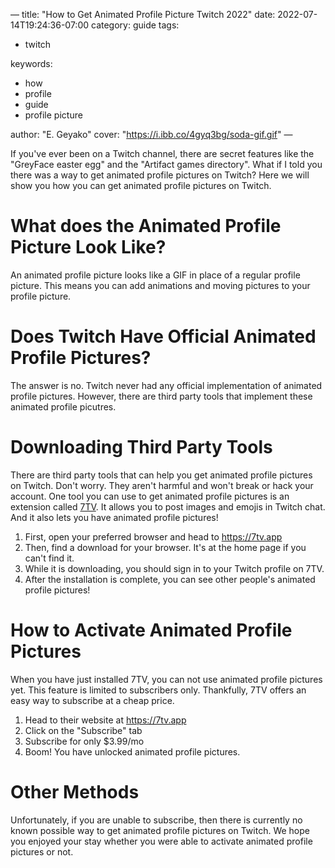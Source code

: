 ---
title: "How to Get Animated Profile Picture Twitch 2022"
date: 2022-07-14T19:24:36-07:00
category: guide
tags:
- twitch
keywords:
- how
- profile
- guide
- profile picture
author: "E. Geyako"
cover: "https://i.ibb.co/4gyq3bg/soda-gif.gif"
---

If you've ever been on a Twitch channel, there are secret features like the
"GreyFace easter egg" and the "Artifact games directory". What if I told you
there was a way to get animated profile pictures on Twitch? Here we will show
you how you can get animated profile pictures on Twitch.

* What does the Animated Profile Picture Look Like?

An animated profile picture looks like a GIF in place of a regular profile
picture. This means you can add animations and moving pictures to your profile
picture.

#+begin_center
[[https://i.ibb.co/Mk7SgN0/igor.gif]]
#+end_center

* Does Twitch Have Official Animated Profile Pictures?

The answer is no. Twitch never had any official implementation of animated
profile pictures. However, there are third party tools that implement these
animated profile picutres.

* Downloading Third Party Tools

There are third party tools that can help you get animated profile pictures on
Twitch. Don't worry. They aren't harmful and won't break or hack your account.
One tool you can use to get animated profile pictures is an extension called
[[https://7tv.app][7TV]]. It allows you to post images and emojis in Twitch chat. And it also lets
you have animated profile pictures!

1. First, open your preferred browser and head to https://7tv.app
2. Then, find a download for your browser. It's at the home page if you can't find it.
3. While it is downloading, you should sign in to your Twitch profile on 7TV.
4. After the installation is complete, you can see other people's animated
   profile pictures!

* How to Activate Animated Profile Pictures

When you have just installed 7TV, you can not use animated profile pictures yet.
This feature is limited to subscribers only. Thankfully, 7TV offers an easy way
to subscribe at a cheap price.

1. Head to their website at https://7tv.app
2. Click on the "Subscribe" tab
3. Subscribe for only $3.99/mo
4. Boom! You have unlocked animated profile pictures.

* Other Methods

Unfortunately, if you are unable to subscribe, then there is currently no known
possible way to get animated profile pictures on Twitch. We hope you enjoyed
your stay whether you were able to activate animated profile pictures or not.
